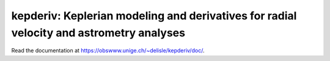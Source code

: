 kepderiv: Keplerian modeling and derivatives for radial velocity and astrometry analyses
========================================================================================

Read the documentation at `<https://obswww.unige.ch/~delisle/kepderiv/doc/>`_.
